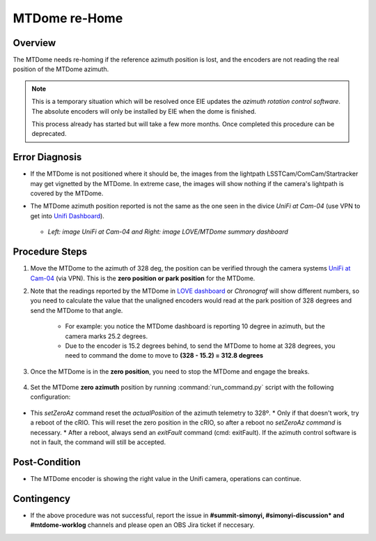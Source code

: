 .. |author| replace:: *Tiago Ribeiro*
.. If there are no contributors, write "none" between the asterisks. Do not remove the substitution.
.. |contributors| replace:: *Paulina Venegas*

.. _Unifi Camera: https://unifi.ui.com/
.. _Unifi Dashboard: https://unifi.ui.com/consoles/D021F9521E8800000000063CF3E6000000000686EFB60000000061C81AC6:201406364/protect/dashboard/all
.. _UniFi at Cam-04: https://unifi.ui.com/consoles/D021F9521E8800000000063CF3E6000000000686EFB60000000061C81AC6:201406364/protect/devices/65785e4b0192f403e40003fc
.. _LOVE dashboard: https://summit-lsp.lsst.codes/love/uif/view-editor?id=145
.. _Chronograf: 


.. _MTDome-MTDome-re-Home:

##############
MTDome re-Home
##############

.. _MTDome-MTDome-re-Home-Overview:

Overview
========
The MTDome needs re-homing if the reference azimuth position is lost, and the encoders are not reading the real position of the MTDome azimuth.

.. note::
  This is a temporary situation which will be resolved once EIE updates the *azimuth rotation control software*. The absolute encoders will only be installed by EIE when the dome is finished.

  This process already has started but will take a few more months. Once completed this procedure can be deprecated.
..

.. _MTDome-MTDome-re-Home-Procedure-Error-Diagnosis:

Error Diagnosis
===============

* If the MTDome is not positioned where it should be, the images from the lightpath LSSTCam/ComCam/Startracker may get vignetted by the MTDome. In extreme case, the images will show nothing if the camera's lightpath is covered by the MTDome. 
* The MTDome azimuth position reported is not the same as the one seen in the divice *UniFi at Cam-04* (use VPN to get into `Unifi Dashboard`_).


   .. image:: _static/mtdome_rehome_1.png
      :target: _static/mtdome_rehome_1.png
      :height: 270px 
      :width: 410px 


   .. image:: _static/mtdome_rehome_2.png
      :target: _static/mtdome_rehome_2.png
      :height: 350px 
      :width: 210px 


  - *Left: image UniFi at Cam-04 and Right: image LOVE/MTDome summary dashboard*




.. _MTDome-MTDome-re-Home-Procedure-Procedure-Steps:

Procedure Steps
===============

1. Move the MTDome to the azimuth of 328 deg, the position can be verified through the camera systems `UniFi at Cam-04`_ (via VPN). This is the **zero position or park position** for the MTDome.

2. Note that the readings reported by the MTDome in `LOVE dashboard`_ or *Chronograf*  will show different numbers, so you need to calculate the value that the unaligned encoders would read at the park position of 328 degrees and send the MTDome to that angle.

    * For example: you notice the MTDome dashboard is reporting 10 degree in azimuth, but the camera marks 25.2 degrees.
    * Due to the encoder is 15.2 degrees behind, to send the MTDome to home at 328 degrees, you need to command the dome to move to **(328 - 15.2) = 312.8 degrees**


    .. code-block::
        :caption: run_command.py

        component: MTDome
        cmd: moveAz
        parameters:
          position: 312.8
..

3. Once the MTDome is in the **zero position**, you need to stop the MTDome and engage the breaks.

    .. code-block:: 
        :caption: run_command.py

        component: MTDome
        cmd: stop
        parameters:
            engageBrakes: true
            subSystemIds: 1
..


4. Set the MTDome **zero azimuth** position by running :command:`run_command.py` script with the following configuration:

    .. code-block:: run_command.py
        :caption: run_command.py

        component: MTDome
        cmd: setZeroAz
..


* This *setZeroAz* command reset the *actualPosition* of the azimuth telemetry to 328º.
  * Only if that doesn't work, try a reboot of the cRIO. This will reset the zero position in the cRIO, so after a reboot no *setZeroAz command* is necessary.
  * After a reboot, always send an *exitFault* command (cmd: exitFault). If the azimuth control software is not in fault, the command will still be accepted.


.. _MTDome-MTDome-re-Home-Post-Condition:


Post-Condition
==============
* The MTDome encoder is showing the right value in the Unifi camera, operations can continue.

.. _MTDome-MTDome-re-Home-Contingency:

Contingency
===========
* If the above procedure was not successful, report the issue in **#summit-simonyi, #simonyi-discussion* and #mtdome-worklog** channels and please open an OBS Jira ticket if neccesary.
